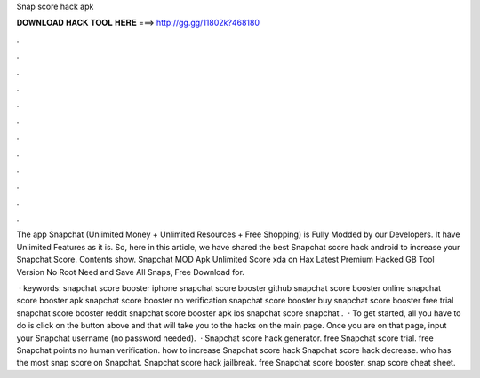 Snap score hack apk



𝐃𝐎𝐖𝐍𝐋𝐎𝐀𝐃 𝐇𝐀𝐂𝐊 𝐓𝐎𝐎𝐋 𝐇𝐄𝐑𝐄 ===> http://gg.gg/11802k?468180



.



.



.



.



.



.



.



.



.



.



.



.

The app Snapchat (Unlimited Money + Unlimited Resources + Free Shopping) is Fully Modded by our Developers. It have Unlimited Features as it is. So, here in this article, we have shared the best Snapchat score hack android to increase your Snapchat Score. Contents show. Snapchat MOD Apk Unlimited Score xda on Hax Latest Premium Hacked GB Tool Version No Root Need and Save All Snaps, Free Download for.

 · keywords: snapchat score booster iphone snapchat score booster github snapchat score booster online snapchat score booster apk snapchat score booster no verification snapchat score booster buy snapchat score booster free trial snapchat score booster reddit snapchat score booster apk ios snapchat score  snapchat .  · To get started, all you have to do is click on the button above and that will take you to the hacks on the main page. Once you are on that page, input your Snapchat username (no password needed).  · Snapchat score hack generator. free Snapchat score trial. free Snapchat points no human verification. how to increase Snapchat score hack Snapchat score hack decrease. who has the most snap score on Snapchat. Snapchat score hack jailbreak. free Snapchat score booster. snap score cheat sheet.
